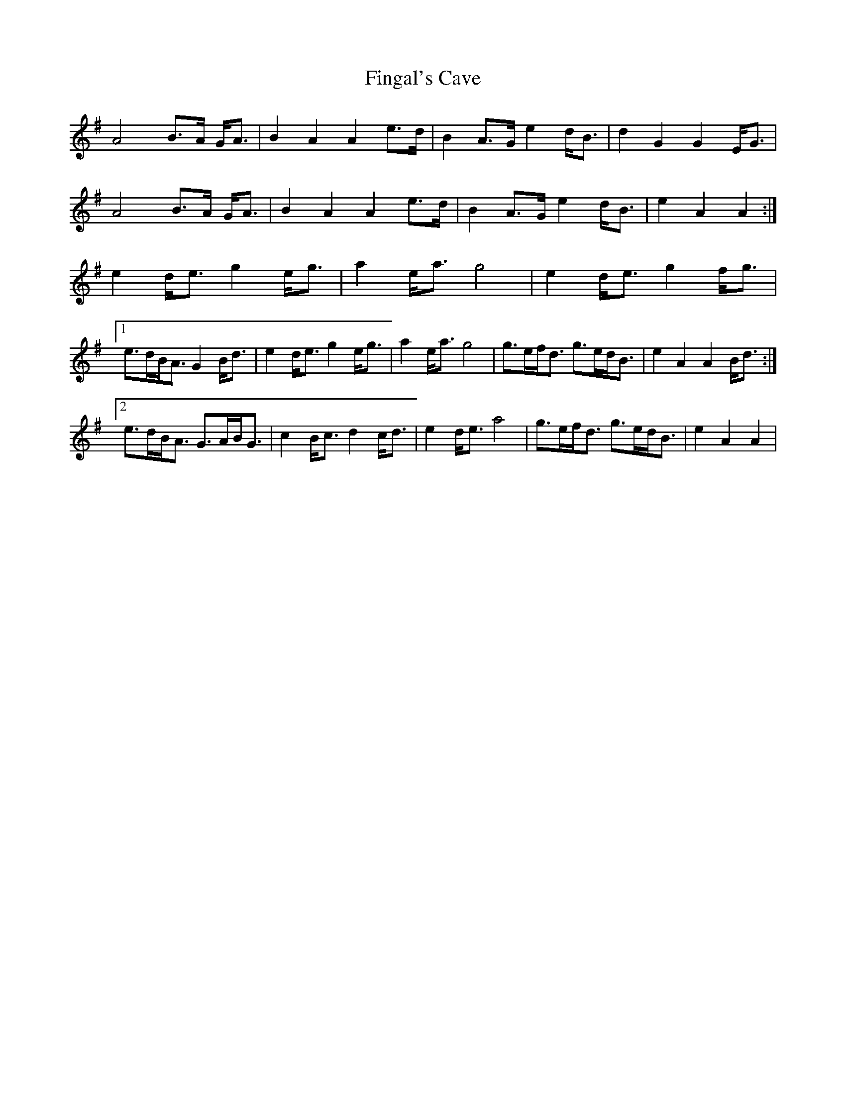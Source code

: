 X: 13047
T: Fingal's Cave
R: march
M: 
K: Adorian
A4 B>A G<A|B2 A2 A2 e>d|B2 A>G e2 d<B|d2 G2 G2 E<G|
A4 B>A G<A|B2 A2 A2 e>d|B2 A>G e2 d<B|e2 A2 A2:|
e2 d<e g2 e<g|a2 e<a g4|e2 d<e g2 f<g|
[1 e>dB<A G2 B<d|e2 d<e g2 e<g|a2 e<a g4|g>ef<d g>ed<B|e2 A2 A2 B<d:|
[2 e>dB<A G>AB<G|c2 B<c d2 c<d|e2 d<e a4|g>ef<d g>ed<B|e2 A2 A2|

